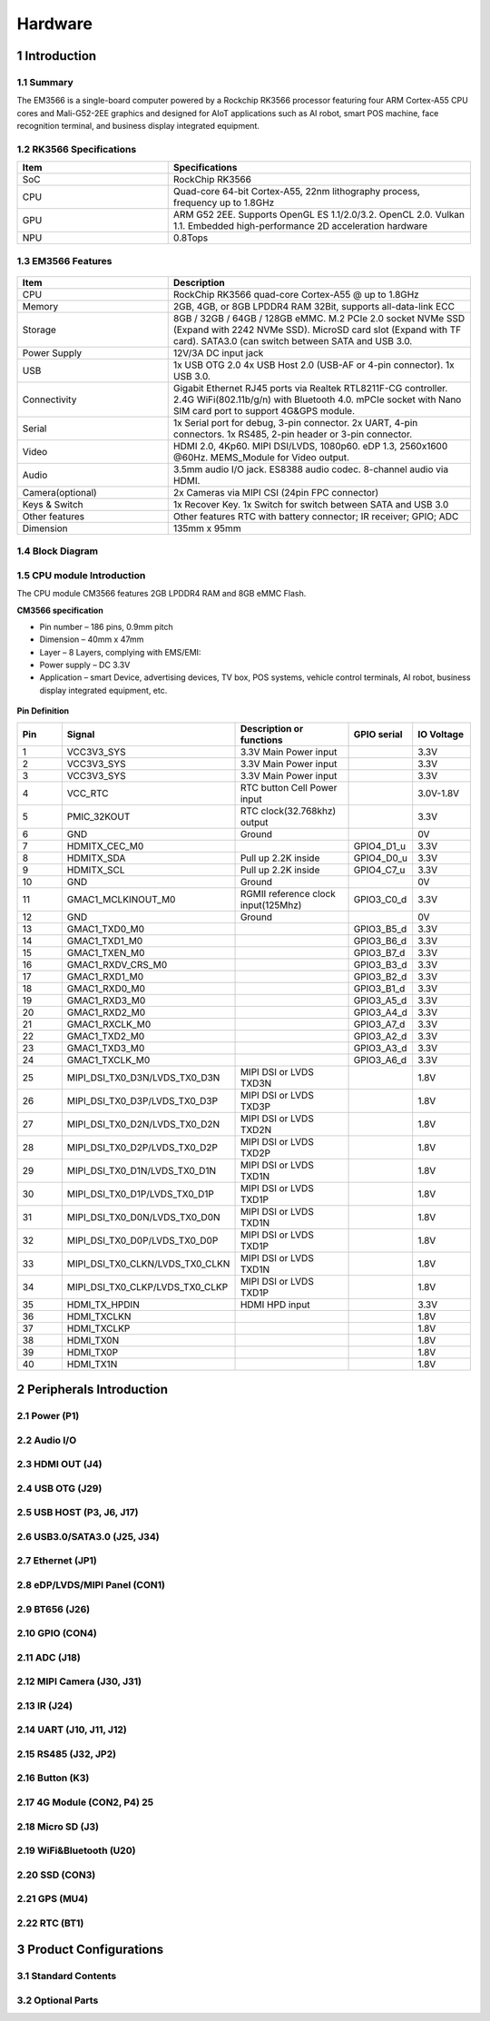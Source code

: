 Hardware
========

1 Introduction
-------------

1.1 Summary
^^^^^^^^^^^^

The EM3566 is a single-board computer powered by a Rockchip RK3566 processor featuring four
ARM Cortex-A55 CPU cores and Mali-G52-2EE graphics and designed for AIoT applications such
as AI robot, smart POS machine, face recognition terminal, and business display integrated
equipment.

1.2 RK3566 Specifications
^^^^^^^^^^^^^^^^^^^^^^^^^^

.. csv-table:: 
 :header: "Item", "Specifications"
 :widths: 15, 30

 "SoC", "RockChip RK3566"
 "CPU", "Quad-core 64-bit Cortex-A55, 22nm lithography process, frequency up to 1.8GHz"
 "GPU", "ARM G52 2EE. Supports OpenGL ES 1.1/2.0/3.2. OpenCL 2.0. Vulkan 1.1. Embedded high-performance 2D acceleration hardware"
 "NPU", "0.8Tops"

1.3 EM3566 Features
^^^^^^^^^^^^^^^^^^^^^^

.. figure:: ./image/EM3566-Interfaces.jpg
   :align: center
   :alt: EM3566_interface
   :width: 400px
   
.. list-table:: 
    :widths: 15 30
    :header-rows: 1

    * - Item
      - Description
    * - CPU
      - RockChip RK3566 quad-core Cortex-A55 @ up to 1.8GHz
    * - Memory
      - 2GB, 4GB, or 8GB LPDDR4 RAM
        32Bit, supports all-data-link ECC
    * - Storage
      - 8GB / 32GB / 64GB / 128GB eMMC. 
        M.2 PCIe 2.0 socket NVMe SSD (Expand with 2242 NVMe SSD).
        MicroSD card slot (Expand with TF card). 
        SATA3.0 (can switch between SATA and USB 3.0.
    * - Power Supply
      - 12V/3A DC input jack
    * - USB
      - 1x USB OTG 2.0
        4x USB Host 2.0 (USB-AF or 4-pin connector).
        1x USB 3.0.
    * - Connectivity
      - Gigabit Ethernet RJ45 ports via Realtek RTL8211F-CG controller. 2.4G WiFi(802.11b/g/n) with Bluetooth 4.0. mPCIe socket with Nano SIM card port to support 4G&GPS module.
    * - Serial
      - 1x Serial port for debug, 3-pin connector. 2x UART, 4-pin connectors. 1x RS485, 2-pin header or 3-pin connector.
    * - Video
      - HDMI 2.0, 4Kp60. MIPI DSI/LVDS, 1080p60. eDP 1.3, 2560x1600 @60Hz. MEMS_Module for Video output.
    * - Audio
      - 3.5mm audio I/O jack. ES8388 audio codec. 8-channel audio via HDMI.
    * - Camera(optional)
      - 2x Cameras via MIPI CSI (24pin FPC connector)
    * - Keys & Switch
      - 1x Recover Key. 1x Switch for switch between SATA and USB 3.0
    * - Other features
      - Other features	RTC with battery connector; IR receiver; GPIO; ADC
    * - Dimension
      - 135mm x 95mm

1.4 Block Diagram
^^^^^^^^^^^^^^^^^^^^^^
.. figure:: ./image/EM3566_SBC_Block_diagram.gif
   :align: center
   :alt: EM3566_SBC_Block_diagram
   :width: 400px

1.5 CPU module Introduction
^^^^^^^^^^^^^^^^^^^^^^^^^^^^

The CPU module CM3566 features 2GB LPDDR4 RAM and 8GB eMMC Flash. 

**CM3566 specification** 

- Pin number – 186 pins, 0.9mm pitch
- Dimension – 40mm x 47mm
- Layer – 8 Layers, complying with EMS/EMI:
- Power supply – DC 3.3V 
- Application – smart Device, advertising devices, TV box, POS systems, vehicle control terminals, AI robot, business display integrated equipment, etc.

.. figure:: ./image/CM3566_PCB_Dimension.png
   :align: center
   :alt: CM3566_PCB_Dimension
   :width: 350px
   
**Pin Definition**

.. list-table:: 
    :widths: 15 10 30 10 15
    :header-rows: 1

    * - Pin
      - Signal
      - Description or functions
      - GPIO serial
      - IO Voltage
    * - 1
      - VCC3V3_SYS
      - 3.3V Main Power input
      - 
      - 3.3V
    * - 2
      - VCC3V3_SYS
      - 3.3V Main Power input
      - 
      - 3.3V
    * - 3
      - VCC3V3_SYS
      - 3.3V Main Power input
      - 
      - 3.3V
    * - 4
      - VCC_RTC
      - RTC button Cell Power input
      - 
      - 3.0V-1.8V
    * - 5
      - PMIC_32KOUT
      - RTC clock(32.768khz) output
      - 
      - 3.3V
    * - 6
      - GND
      - Ground
      - 
      - 0V
    * -  7                                                                                                                       
      - HDMITX_CEC_M0
      -
      - GPIO4_D1_u
      -  3.3V
    * - 8
      - HDMITX_SDA
      - Pull up 2.2K inside
      - GPIO4_D0_u
      - 3.3V
    * - 9
      - HDMITX_SCL
      - Pull up 2.2K inside
      - GPIO4_C7_u
      - 3.3V
    * - 10
      - GND
      - Ground
      -
      - 0V
    * - 11
      - GMAC1_MCLKINOUT_M0
      - RGMII reference clock input(125Mhz)
      - GPIO3_C0_d
      - 3.3V
    * - 12
      - GND
      - Ground
      -            
      - 0V
    * - 13
      - GMAC1_TXD0_M0
      -                                  
      - GPIO3_B5_d
      - 3.3V
    * - 14
      - GMAC1_TXD1_M0
      -
      - GPIO3_B6_d
      - 3.3V 
    * - 15
      - GMAC1_TXEN_M0
      -
      - GPIO3_B7_d
      - 3.3V
    * - 16
      -  GMAC1_RXDV_CRS_M0
      - 
      - GPIO3_B3_d
      - 3.3V
    * - 17
      - GMAC1_RXD1_M0
      - 
      - GPIO3_B2_d
      - 3.3V
    * - 18
      - GMAC1_RXD0_M0
      - 
      - GPIO3_B1_d
      - 3.3V
    * - 19
      - GMAC1_RXD3_M0
      -                                   
      - GPIO3_A5_d
      - 3.3V
    * - 20
      - GMAC1_RXD2_M0
      - 
      - GPIO3_A4_d
      - 3.3V
    * - 21
      - GMAC1_RXCLK_M0
      - 
      - GPIO3_A7_d
      - 3.3V
    * - 22
      - GMAC1_TXD2_M0
      - 
      - GPIO3_A2_d
      - 3.3V
    * - 23
      - GMAC1_TXD3_M0
      - 
      - GPIO3_A3_d
      - 3.3V       
    * - 24
      - GMAC1_TXCLK_M0
      - 
      - GPIO3_A6_d
      - 3.3V
    * - 25
      - MIPI_DSI_TX0_D3N/LVDS_TX0_D3N
      - MIPI DSI or LVDS TXD3N
      - 
      - 1.8V
    * - 26
      - MIPI_DSI_TX0_D3P/LVDS_TX0_D3P
      - MIPI DSI or LVDS TXD3P
      - 
      - 1.8V
    * - 27
      - MIPI_DSI_TX0_D2N/LVDS_TX0_D2N
      - MIPI DSI or LVDS TXD2N
      - 
      - 1.8V
    * - 28
      - MIPI_DSI_TX0_D2P/LVDS_TX0_D2P
      - MIPI DSI or LVDS TXD2P
      - 
      - 1.8V
    * - 29
      - MIPI_DSI_TX0_D1N/LVDS_TX0_D1N
      - MIPI DSI or LVDS TXD1N
      - 
      - 1.8V
    * - 30
      - MIPI_DSI_TX0_D1P/LVDS_TX0_D1P
      - MIPI DSI or LVDS TXD1P
      - 
      - 1.8V
    * - 31
      - MIPI_DSI_TX0_D0N/LVDS_TX0_D0N
      - MIPI DSI or LVDS TXD1N
      - 
      - 1.8V
    * -  32
      - MIPI_DSI_TX0_D0P/LVDS_TX0_D0P
      - MIPI DSI or LVDS TXD1P
      - 
      - 1.8V
    * - 33
      - MIPI_DSI_TX0_CLKN/LVDS_TX0_CLKN
      - MIPI DSI or LVDS TXD1N
      - 
      - 1.8V
    * - 34
      - MIPI_DSI_TX0_CLKP/LVDS_TX0_CLKP
      - MIPI DSI or LVDS TXD1P
      - 
      - 1.8V
    * - 35
      - HDMI_TX_HPDIN
      - HDMI HPD input
      - 
      - 3.3V
    * - 36
      - HDMI_TXCLKN
      - 
      - 
      - 1.8V
    * - 37
      - HDMI_TXCLKP
      - 
      - 
      - 1.8V
    * - 38
      - HDMI_TX0N
      - 
      - 
      - 1.8V
    * - 39
      - HDMI_TX0P
      - 
      - 
      -  1.8V
    * - 40
      - HDMI_TX1N
      - 
      - 
      - 1.8V

      




2 Peripherals Introduction
--------------------------

2.1 Power (P1)
^^^^^^^^^^^^^^^^^^^^^^

2.2 Audio I/O 
^^^^^^^^^^^^^^^^^^^^^^

2.3 HDMI OUT (J4)
^^^^^^^^^^^^^^^^^^^^^^

2.4 USB OTG (J29)
^^^^^^^^^^^^^^^^^^^^^^

2.5 USB HOST (P3, J6, J17)
^^^^^^^^^^^^^^^^^^^^^^^^^^^^^

2.6 USB3.0/SATA3.0 (J25, J34)
^^^^^^^^^^^^^^^^^^^^^^^^^^^^^

2.7 Ethernet (JP1)
^^^^^^^^^^^^^^^^^^^^^^

2.8 eDP/LVDS/MIPI Panel (CON1)
^^^^^^^^^^^^^^^^^^^^^^

2.9 BT656 (J26) 
^^^^^^^^^^^^^^^^^^^^^^

2.10 GPIO (CON4)
^^^^^^^^^^^^^^^^^^^^^^

2.11 ADC (J18)
^^^^^^^^^^^^^^^^^^^^^^

2.12 MIPI Camera (J30, J31)
^^^^^^^^^^^^^^^^^^^^^^^^^^^^

2.13 IR (J24)
^^^^^^^^^^^^^^^^^^^^^^

2.14 UART (J10, J11, J12)
^^^^^^^^^^^^^^^^^^^^^^

2.15 RS485 (J32, JP2)
^^^^^^^^^^^^^^^^^^^^^^

2.16 Button (K3)
^^^^^^^^^^^^^^^^^^^^^^

2.17 4G Module (CON2, P4)	25
^^^^^^^^^^^^^^^^^^^^^^

2.18 Micro SD (J3) 
^^^^^^^^^^^^^^^^^^^^^^

2.19 WiFi&Bluetooth (U20)
^^^^^^^^^^^^^^^^^^^^^^

2.20 SSD (CON3)
^^^^^^^^^^^^^^^^^^^^^^

2.21 GPS (MU4)
^^^^^^^^^^^^^^^^^^^^^^

2.22 RTC (BT1)
^^^^^^^^^^^^^^^^^^^^^^


3 Product Configurations
--------------------------

3.1 Standard Contents
^^^^^^^^^^^^^^^^^^^^^^

3.2 Optional Parts
^^^^^^^^^^^^^^^^^^^^^^
